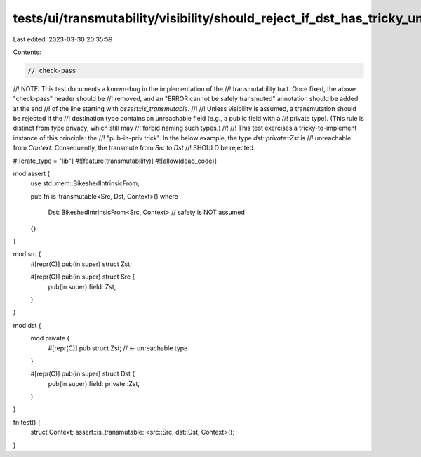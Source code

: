 tests/ui/transmutability/visibility/should_reject_if_dst_has_tricky_unreachable_field.rs
========================================================================================

Last edited: 2023-03-30 20:35:59

Contents:

.. code-block:: rs

    // check-pass
//! NOTE: This test documents a known-bug in the implementation of the
//! transmutability trait. Once fixed, the above "check-pass" header should be
//! removed, and an "ERROR cannot be safely transmuted" annotation should be added at the end
//! of the line starting with `assert::is_transmutable`.
//!
//! Unless visibility is assumed, a transmutation should be rejected if the
//! destination type contains an unreachable field (e.g., a public field with a
//! private type). (This rule is distinct from type privacy, which still may
//! forbid naming such types.)
//!
//! This test exercises a tricky-to-implement instance of this principle: the
//! "pub-in-priv trick". In the below example, the type `dst::private::Zst` is
//! unreachable from `Context`. Consequently, the transmute from `Src` to `Dst`
//! SHOULD be rejected.

#![crate_type = "lib"]
#![feature(transmutability)]
#![allow(dead_code)]

mod assert {
    use std::mem::BikeshedIntrinsicFrom;

    pub fn is_transmutable<Src, Dst, Context>()
    where
        Dst: BikeshedIntrinsicFrom<Src, Context> // safety is NOT assumed
    {}
}

mod src {
    #[repr(C)] pub(in super) struct Zst;

    #[repr(C)] pub(in super) struct Src {
        pub(in super) field: Zst,
    }
}

mod dst {
    mod private {
        #[repr(C)] pub struct Zst; // <- unreachable type
    }

    #[repr(C)] pub(in super) struct Dst {
        pub(in super) field: private::Zst,
    }
}

fn test() {
    struct Context;
    assert::is_transmutable::<src::Src, dst::Dst, Context>();
}


